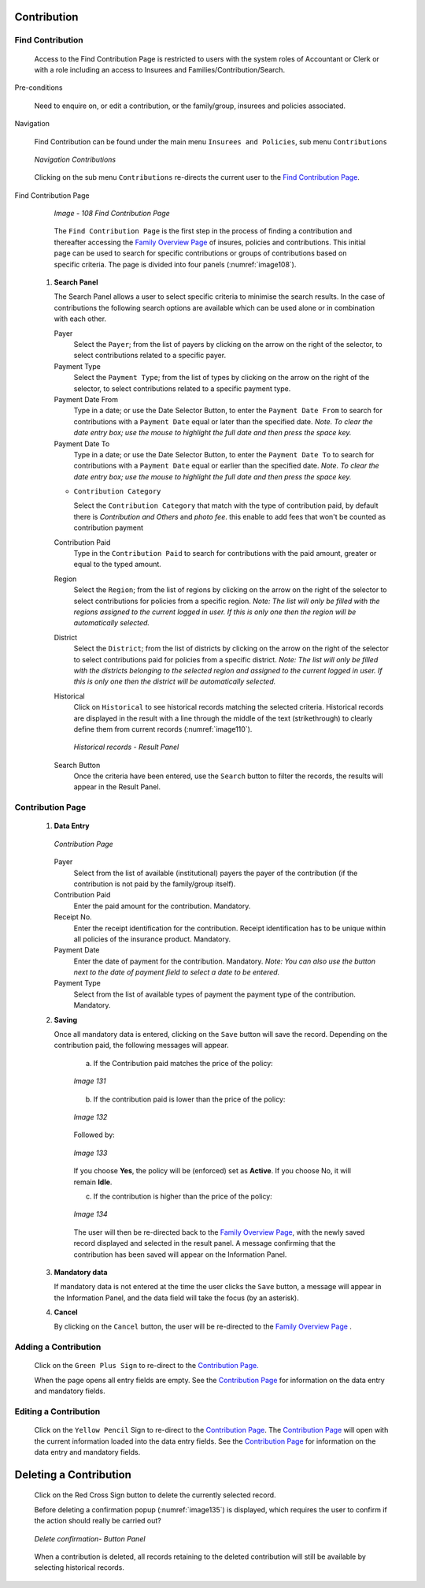 

Contribution
^^^^^^^^^^^^

Find Contribution
"""""""""""""""""

  Access to the Find Contribution Page is restricted to users with the system roles of Accountant or Clerk or with a role including an access to Insurees and Families/Contribution/Search.

Pre-conditions

  Need to enquire on, or edit a contribution, or the family/group, insurees and policies associated.

Navigation

  Find Contribution can be found under the main menu ``Insurees and Policies``, sub menu ``Contributions``

  .. _image107:
  .. figure:: /img/user_manual/cont_menu.png
    :align: center

    `Navigation Contributions`

  Clicking on the sub menu ``Contributions`` re-directs the current user to the `Find Contribution Page <#_Image_4.22_(Find>`__\.

Find Contribution Page

  .. _image108:
  .. figure:: /img/user_manual/cont_search.png
    :align: center

    `Image - 108 Find Contribution Page`

  The ``Find Contribution Page`` is the first step in the process of finding a contribution and thereafter accessing the `Family Overview Page <#family-overview>`__ of insures, policies and contributions. This initial page can be used to search for specific contributions or groups of contributions based on specific criteria. The page is divided into four panels (:numref:`image108`).

 #. **Search Panel**

    The Search Panel allows a user to select specific criteria to minimise the search results. In the case of contributions the following search options are available which can be used alone or in combination with each other.

    Payer
      Select the ``Payer``; from the list of payers by clicking on the arrow on the right of the selector, to select contributions related to a specific payer.

    Payment Type
      Select the ``Payment Type``; from the list of types by clicking on the arrow on the right of the selector, to select contributions related to a specific payment type.

    Payment Date From
      Type in a date; or use the Date Selector Button, to enter the ``Payment Date From`` to search for contributions with a ``Payment Date`` equal or later than the specified date. *Note. To clear the date entry box; use the mouse to highlight the full date and then press the space key.*

    Payment Date To
      Type in a date; or use the Date Selector Button, to enter the ``Payment Date To`` to search for contributions with a ``Payment Date`` equal or earlier than the specified date. *Note. To clear the date entry box; use the mouse to highlight the full date and then press the space key.*

    * ``Contribution Category``

      Select the ``Contribution Category`` that match with the type of contribution paid, by default there is *Contribution and Others* and *photo fee*. this enable to add fees that won't be counted as contribution payment

    Contribution Paid
      Type in the ``Contribution Paid`` to search for contributions with the paid amount, greater or equal to the typed amount.

    Region
      Select the ``Region``; from the list of regions by clicking on the arrow on the right of the selector to select contributions for policies from a specific region. *Note: The list will only be filled with the regions assigned to the current logged in user. If this is only one then the region will be automatically selected.*

    District
      Select the ``District``; from the list of districts by clicking on the arrow on the right of the selector to select contributions paid for policies from a specific district. *Note: The list will only be filled with the districts belonging to the selected region and assigned to the current logged in user. If this is only one then the district will be automatically selected.*

    Historical
      Click on ``Historical`` to see historical records matching the selected criteria. Historical records are displayed in the result with a line through the middle of the text (strikethrough) to clearly define them from current records (:numref:`image110`).

      .. _image110:
      .. figure:: /img/user_manual/cont_search_hist.png
        :align: center

        `Historical records - Result Panel`

    Search Button
      Once the criteria have been entered, use the ``Search`` button to filter the records, the results will appear in the Result Panel.


Contribution Page
"""""""""""""""""

 #. **Data Entry**

    .. _image130:
    .. figure:: /img/user_manual/cont_form.png
      :align: center

      `Contribution Page`

    Payer
      Select from the list of available (institutional) payers the payer of the contribution (if the contribution is not paid by the family/group itself).

    Contribution Paid
      Enter the paid amount for the contribution. Mandatory.

    Receipt No.
      Enter the receipt identification for the contribution. Receipt identification has to be unique within all policies of the insurance product. Mandatory.

    Payment Date
      Enter the date of payment for the contribution. Mandatory. *Note: You can also use the button next to the date of payment field to select a date to be entered.*

    Payment Type
      Select from the list of available types of payment the payment type of the contribution. Mandatory.

 #. **Saving**

    Once all mandatory data is entered, clicking on the ``Save`` button will save the record. Depending on the contribution paid, the following messages will appear.

      a) If the Contribution paid matches the price of the policy:

      .. _image131:
      .. figure:: /img/user_manual/cont_dialog_matches.png
        :align: center

        `Image 131`

      b) If the contribution paid is lower than the price of the policy:

      .. _image132:
      .. figure:: /img/user_manual/cont_dialog_lower.png
        :align: center

        `Image 132`

      Followed by:

      .. _image133:
      .. figure:: /img/user_manual/cont_dialog_enforce.png
        :align: center

        `Image 133`

      If you choose **Yes**, the policy will be (enforced) set as **Active**. If you choose No, it will remain **Idle**.

      c) If the contribution is higher than the price of the policy:

      .. _image134:
      .. figure:: /img/user_manual/cont_dialog_higher.png
        :align: center

        `Image 134`

      The user will then be re-directed back to the `Family Overview Page <#family-overview-page.>`__\ , with the newly saved record displayed and selected in the result panel. A message confirming that the contribution has been saved will appear on the Information Panel.

 #. **Mandatory data**

    If mandatory data is not entered at the time the user clicks the ``Save`` button, a message will appear in the Information Panel, and the data field will take the focus (by an asterisk).

 #. **Cancel**

    By clicking on the ``Cancel`` button, the user will be re-directed to the `Family Overview Page <\l>`__ .

Adding a Contribution
"""""""""""""""""""""

  Click on the ``Green Plus Sign`` to re-direct to the `Contribution Page. <#contribution-page>`__

  When the page opens all entry fields are empty. See the `Contribution Page <#contribution-page>`__ for information on the data entry and mandatory fields.

Editing a Contribution
""""""""""""""""""""""

  Click on the ``Yellow Pencil`` Sign to re-direct to the `Contribution Page <#contribution-page>`__. The `Contribution Page <#contribution-page>`__ will open with the current information loaded into the data entry fields. See the `Contribution Page <#contribution-page>`__ for information on the data entry and mandatory fields.

Deleting a Contribution
^^^^^^^^^^^^^^^^^^^^^^^

  Click on the Red Cross Sign button to delete the currently selected record.

  Before deleting a confirmation popup (:numref:`image135`) is displayed, which requires the user to confirm if the action should really be carried out?

  .. _image135:
  .. figure:: /img/user_manual/cont_dialog_delete.png
    :align: center

    `Delete confirmation- Button Panel`

  When a contribution is deleted, all records retaining to the deleted contribution will still be available by selecting historical records.

